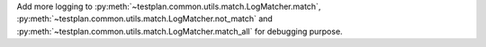 Add more logging to :py:meth:`~testplan.common.utils.match.LogMatcher.match`, :py:meth:`~testplan.common.utils.match.LogMatcher.not_match` and :py:meth:`~testplan.common.utils.match.LogMatcher.match_all` for debugging purpose.